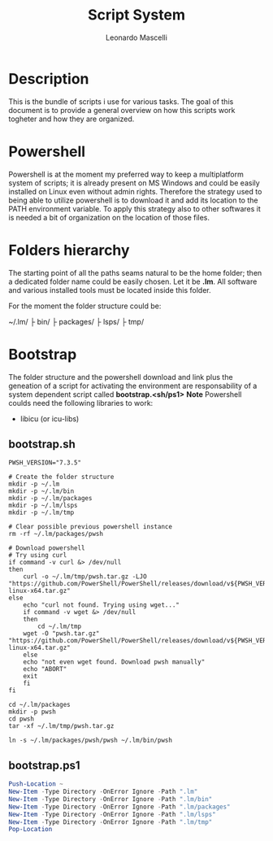 #+author: Leonardo Mascelli
#+title: Script System
#+date : <2023-07-31 Mon>

* Description
This is the bundle of scripts i use for various tasks. The goal of this document
is to provide a general overview on how this scripts work togheter and how they
are organized.

* Powershell
Powershell is at the moment my preferred way to keep a multiplatform system of
scripts; it is already present on MS Windows and could be easily installed on
Linux even without admin rights. Therefore the strategy used to being able to
utilize powershell is to download it and add its location to the PATH
environment variable. To apply this strategy also to other softwares it is
needed a bit of organization on the location of those files.

* Folders hierarchy
The starting point of all the paths seams natural to be the home folder; then a
dedicated folder name could be easily chosen. Let it be *.lm*. All software and
various installed tools must be located inside this folder.

For the moment the folder structure could be:

~/.lm/
   ├ bin/
   ├ packages/
   ├ lsps/
   ├ tmp/

* Bootstrap
The folder structure and the powershell download and link plus the geneation of
a script for activating the environment are responsability of a system dependent
script called *bootstrap.<sh/ps1>*
***Note*** Powershell coulds need the following libraries to work:
- libicu (or icu-libs)

** bootstrap.sh
#+begin_src shell :tangle "bootstrap.sh"
  PWSH_VERSION="7.3.5"

  # Create the folder structure
  mkdir -p ~/.lm
  mkdir -p ~/.lm/bin
  mkdir -p ~/.lm/packages
  mkdir -p ~/.lm/lsps
  mkdir -p ~/.lm/tmp

  # Clear possible previous powershell instance
  rm -rf ~/.lm/packages/pwsh

  # Download powershell
  # Try using curl
  if command -v curl &> /dev/null
  then
      curl -o ~/.lm/tmp/pwsh.tar.gz -LJO "https://github.com/PowerShell/PowerShell/releases/download/v${PWSH_VERSION}/powershell-${PWSH_VERSION}-linux-x64.tar.gz"
  else
      echo "curl not found. Trying using wget..."
      if command -v wget &> /dev/null 
      then
          cd ~/.lm/tmp
	  wget -O "pwsh.tar.gz" "https://github.com/PowerShell/PowerShell/releases/download/v${PWSH_VERSION}/powershell-${PWSH_VERSION}-linux-x64.tar.gz"
      else
	  echo "not even wget found. Download pwsh manually"
	  echo "ABORT"
	  exit
      fi
  fi

  cd ~/.lm/packages
  mkdir -p pwsh
  cd pwsh
  tar -xf ~/.lm/tmp/pwsh.tar.gz

  ln -s ~/.lm/packages/pwsh/pwsh ~/.lm/bin/pwsh
#+end_src

** bootstrap.ps1

#+begin_src powershell :tangle "bootstrap.ps1"
  Push-Location ~
  New-Item -Type Directory -OnError Ignore -Path ".lm"
  New-Item -Type Directory -OnError Ignore -Path ".lm/bin"
  New-Item -Type Directory -OnError Ignore -Path ".lm/packages"
  New-Item -Type Directory -OnError Ignore -Path ".lm/lsps"
  New-Item -Type Directory -OnError Ignore -Path ".lm/tmp"
  Pop-Location
#+end_src

